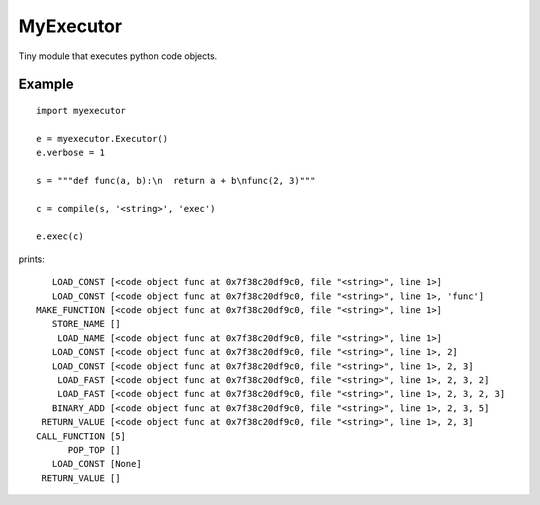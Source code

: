 
MyExecutor
==========

Tiny module that executes python code objects.

Example
-------

::

    import myexecutor

    e = myexecutor.Executor()
    e.verbose = 1

    s = """def func(a, b):\n  return a + b\nfunc(2, 3)"""

    c = compile(s, '<string>', 'exec')

    e.exec(c)

prints::

       LOAD_CONST [<code object func at 0x7f38c20df9c0, file "<string>", line 1>]
       LOAD_CONST [<code object func at 0x7f38c20df9c0, file "<string>", line 1>, 'func']
    MAKE_FUNCTION [<code object func at 0x7f38c20df9c0, file "<string>", line 1>]
       STORE_NAME []
        LOAD_NAME [<code object func at 0x7f38c20df9c0, file "<string>", line 1>]
       LOAD_CONST [<code object func at 0x7f38c20df9c0, file "<string>", line 1>, 2]
       LOAD_CONST [<code object func at 0x7f38c20df9c0, file "<string>", line 1>, 2, 3]
        LOAD_FAST [<code object func at 0x7f38c20df9c0, file "<string>", line 1>, 2, 3, 2]
        LOAD_FAST [<code object func at 0x7f38c20df9c0, file "<string>", line 1>, 2, 3, 2, 3]
       BINARY_ADD [<code object func at 0x7f38c20df9c0, file "<string>", line 1>, 2, 3, 5]
     RETURN_VALUE [<code object func at 0x7f38c20df9c0, file "<string>", line 1>, 2, 3]
    CALL_FUNCTION [5]
          POP_TOP []
       LOAD_CONST [None]
     RETURN_VALUE []


